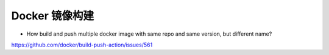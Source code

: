 Docker 镜像构建
==================================================


* How build and push multiple docker image with same repo and same version, but different name?

https://github.com/docker/build-push-action/issues/561
